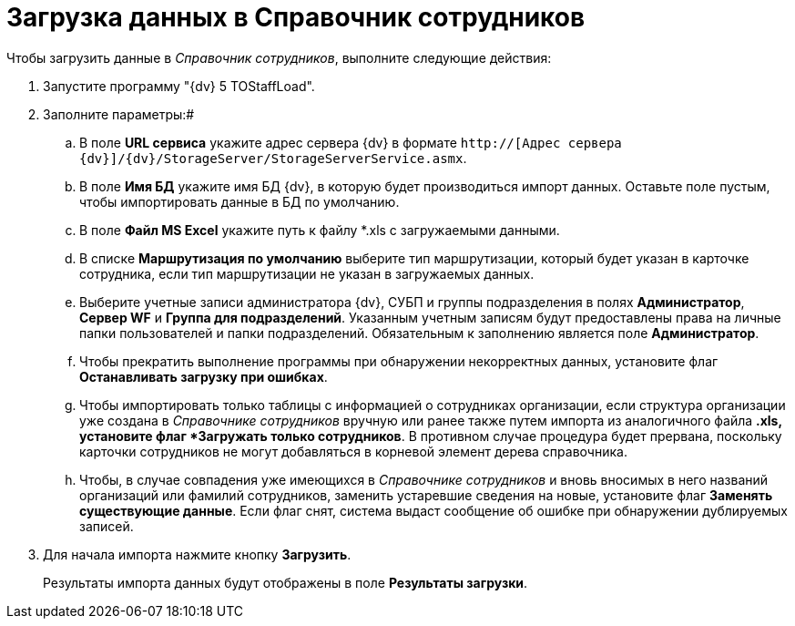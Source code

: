 =  Загрузка данных в Справочник сотрудников

Чтобы загрузить данные в _Справочник сотрудников_, выполните следующие действия:

. Запустите программу "{dv} 5 TOStaffLoad".
. Заполните параметры:#
[loweralpha]
.. В поле *URL сервиса* укажите адрес сервера {dv} в формате [.ph .filepath]`http://[Адрес сервера {dv}]/{dv}/StorageServer/StorageServerService.asmx`.
.. В поле *Имя БД* укажите имя БД {dv}, в которую будет производиться импорт данных. Оставьте поле пустым, чтобы импортировать данные в БД по умолчанию.
.. В поле *Файл MS Excel* укажите путь к файлу *.xls с загружаемыми данными.
.. В списке *Маршрутизация по умолчанию* выберите тип маршрутизации, который будет указан в карточке сотрудника, если тип маршрутизации не указан в загружаемых данных.
.. Выберите учетные записи администратора {dv}, СУБП и группы подразделения в полях *Администратор*, *Сервер WF* и *Группа для подразделений*. Указанным учетным записям будут предоставлены права на личные папки пользователей и папки подразделений. Обязательным к заполнению является поле *Администратор*.
.. Чтобы прекратить выполнение программы при обнаружении некорректных данных, установите флаг *Останавливать загрузку при ошибках*.
.. Чтобы импортировать только таблицы с информацией о сотрудниках организации, если структура организации уже создана в _Справочнике сотрудников_ вручную или ранее также путем импорта из аналогичного файла *.xls, установите флаг *Загружать только сотрудников*. В противном случае процедура будет прервана, поскольку карточки сотрудников не могут добавляться в корневой элемент дерева справочника.
.. Чтобы, в случае совпадения уже имеющихся в _Справочнике сотрудников_ и вновь вносимых в него названий организаций или фамилий сотрудников, заменить устаревшие сведения на новые, установите флаг *Заменять существующие данные*. Если флаг снят, система выдаст сообщение об ошибке при обнаружении дублируемых записей.
. Для начала импорта нажмите кнопку *Загрузить*.
+
Результаты импорта данных будут отображены в поле *Результаты загрузки*.